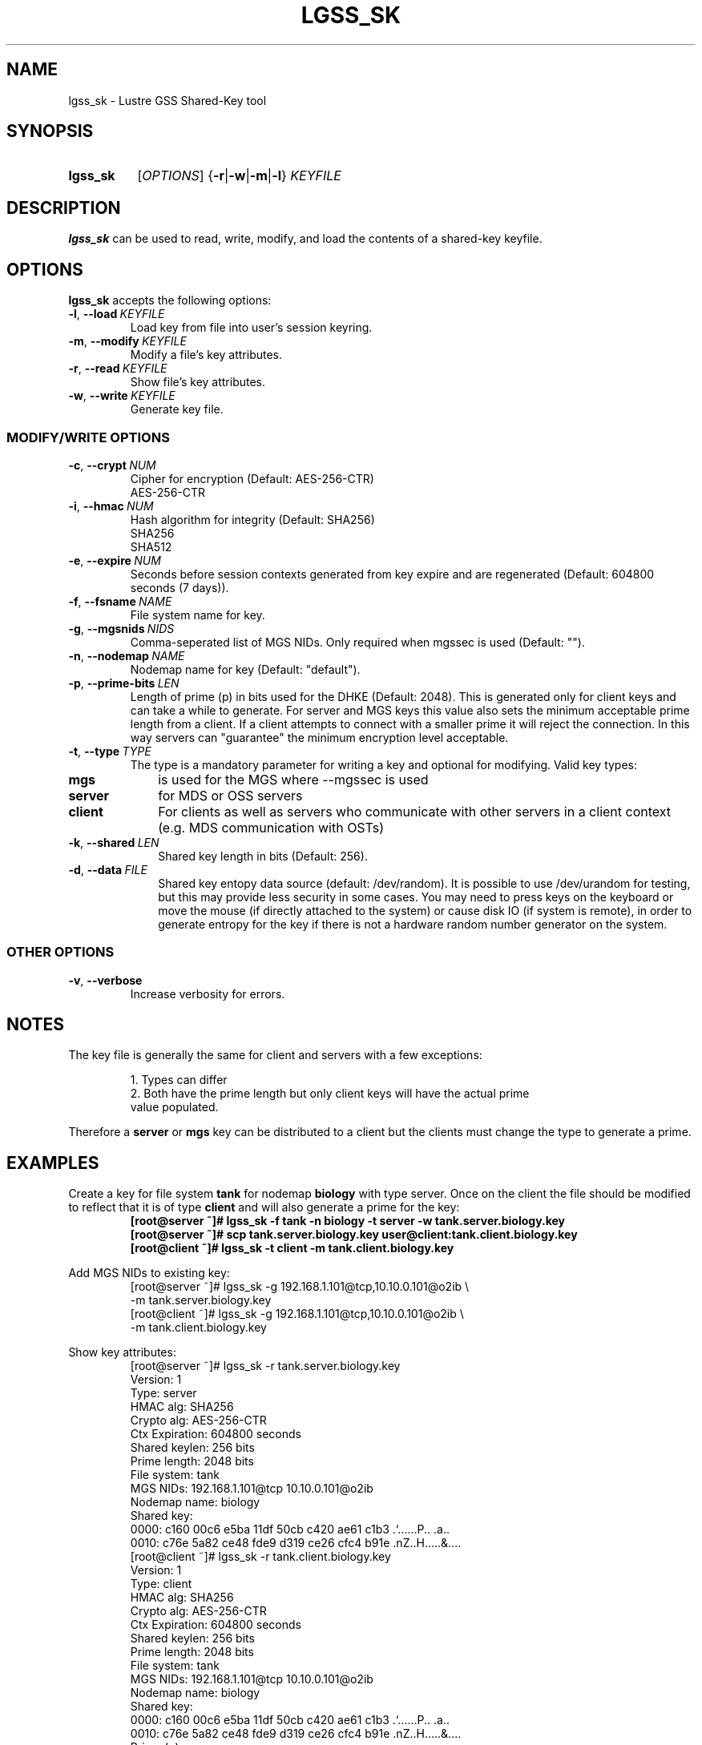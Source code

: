.TH LGSS_SK 8 2024-08-29 Lustre "Lustre Configuration Utilities"
.SH NAME
lgss_sk \- Lustre GSS Shared-Key tool
.SH SYNOPSIS
.SY lgss_sk
.RI [ OPTIONS ]
.RB { -r | -w | -m | -l }
.I KEYFILE
.SH DESCRIPTION
.B lgss_sk
can be used to read, write, modify, and load the contents of a shared-key keyfile.
.SH OPTIONS
.B lgss_sk
accepts the following options:
.TP
.BR -l ", " --load \ \fIKEYFILE
Load key from file into user's session keyring.
.TP
.BR -m ", " --modify \ \fIKEYFILE
Modify a file's key attributes.
.TP
.BR -r ", " --read \ \fIKEYFILE
Show file's key attributes.
.TP
.BR -w ", " --write \ \fIKEYFILE
Generate key file.
.SS
.B MODIFY/WRITE OPTIONS
.TP
.BR -c ", " --crypt \ \fINUM
Cipher for encryption (Default: AES-256-CTR)
.RS
AES-256-CTR
.RE
.TP
.BR -i ", " --hmac \ \fINUM
Hash algorithm for integrity (Default: SHA256)
.EX
SHA256
SHA512
.EE
.TP
.BR -e ", " --expire \ \fINUM
Seconds before session contexts generated from key expire and are regenerated
(Default: 604800 seconds (7 days)).
.TP
.BR -f ", " --fsname \ \fINAME
File system name for key.
.TP
.BR -g ", " --mgsnids \ \fINIDS
Comma-seperated list of MGS NIDs. Only required when mgssec is used (Default: "").
.TP
.BR -n ", " --nodemap \ \fINAME
Nodemap name for key (Default: "default").
.TP
.BR -p ", " --prime-bits \ \fILEN
Length of prime (p) in bits used for the DHKE (Default: 2048).  This is
generated only for client keys and can take a while to generate.  For server
and MGS keys this value also sets the minimum acceptable prime length from a
client. If a client attempts to connect with a smaller prime it will reject
the connection. In this way servers can "guarantee" the minimum encryption
level acceptable.
.TP
.BR -t ", " --type \ \fITYPE
The type is a mandatory parameter for writing a key and optional for modifying.
Valid key types:
.TP 10
.B mgs
is used for the MGS where --mgssec is used
.TP
.B server
for MDS or OSS servers
.TP
.B client
For clients as well as servers who communicate with other servers in a
client context (e.g. MDS communication with OSTs)
.TP
.BR -k ", " --shared \ \fILEN
Shared key length in bits (Default: 256).
.TP
.BR -d ", " --data \ \fIFILE
Shared key entopy data source (default: /dev/random). It is possible to
use /dev/urandom for testing, but this may provide less security in some
cases. You may need to press keys on the keyboard or move the mouse
(if directly attached to the system) or cause disk IO (if system is remote),
in order to generate entropy for the key if there is not a hardware random
number generator on the system.
.SS
OTHER OPTIONS
.TP
.BR -v ", " --verbose
Increase verbosity for errors.
.SH NOTES
The key file is generally the same for client and servers with a few exceptions:
.IP
.nf
1. Types can differ
2. Both have the prime length but only client keys will have the actual prime
   value populated.
.fi
.LP
Therefore a
.B server
or
.B mgs
key can be distributed to a client but the clients
must change the type to generate a prime.
.SH EXAMPLES
Create a key for file system
.B tank
for nodemap
.B biology
with type server.
Once on the client the file should be modified to reflect that it is of type
.B client
and will also generate a prime for the key:
.RS
.EX
.B [root@server ~]# lgss_sk -f tank -n biology -t server -w tank.server.biology.key
.B [root@server ~]# scp tank.server.biology.key user@client:tank.client.biology.key
.B [root@client ~]# lgss_sk -t client -m tank.client.biology.key
.EE
.RE
.PP
Add MGS NIDs to existing key:
.RS
.EX
[root@server ~]# lgss_sk -g 192.168.1.101@tcp,10.10.0.101@o2ib \\
-m tank.server.biology.key
\&
[root@client ~]# lgss_sk -g 192.168.1.101@tcp,10.10.0.101@o2ib \\
-m tank.client.biology.key
.EE
.RE
.PP
Show key attributes:
.RS
.EX
[root@server ~]# lgss_sk -r tank.server.biology.key
Version:        1
Type:           server
HMAC alg:       SHA256
Crypto alg:     AES-256-CTR
Ctx Expiration: 604800 seconds
Shared keylen:  256 bits
Prime length:   2048 bits
File system:    tank
MGS NIDs:       192.168.1.101@tcp 10.10.0.101@o2ib
Nodemap name:   biology
Shared key:
  0000: c160 00c6 e5ba 11df 50cb c420 ae61 c1b3  .`......P.. .a..
  0010: c76e 5a82 ce48 fde9 d319 ce26 cfc4 b91e  .nZ..H.....&....
\&
[root@client ~]# lgss_sk -r tank.client.biology.key
Version:        1
Type:           client
HMAC alg:       SHA256
Crypto alg:     AES-256-CTR
Ctx Expiration: 604800 seconds
Shared keylen:  256 bits
Prime length:   2048 bits
File system:    tank
MGS NIDs:       192.168.1.101@tcp 10.10.0.101@o2ib
Nodemap name:   biology
Shared key:
  0000: c160 00c6 e5ba 11df 50cb c420 ae61 c1b3  .`......P.. .a..
  0010: c76e 5a82 ce48 fde9 d319 ce26 cfc4 b91e  .nZ..H.....&....
Prime (p) :
  0000: be19 9412 a4c5 3355 9963 ebdf 3fce a5d8  ......3U.c..?...
  0010: 9776 50db 70b1 1ad4 a22b 3b68 2ae6 fb7a  .vP.p....+;h*..z
  0020: 803b 2f67 e6ee cd55 3df1 afbd 4e3a b620  .;/g...U=...N:. 
  0030: 1d86 4182 bb03 d9b5 9605 658e 4dfb 6d39  ..A.......e.M.m9
  0040: 0394 b789 437f d30b 3fc0 2c7f 42bb 1987  ....C...?.,.B...
  0050: 0837 bae1 5332 4992 3a0c 9d01 d350 c2bb  .7..S2I.:....P..
  0060: ed25 27e9 5439 f295 4c04 08cd bcfe 7e0b  .%'.T9..L.....~.
  0070: 542b e80b 2fb5 eed0 9ca8 f9bc a792 baf1  T+../...........
  0080: db1a af08 cee7 7b7f f3e4 7f14 71ca b7c9  ......{.....q...
  0090: 9d07 c24b 8f04 65e3 4c8c fdd5 6e70 641d  ...K..e.L...npd.
  00a0: af24 a48a b1c7 d2ff 9fee 158e 7025 6d81  .$..........p%m.
  00b0: a54f 48f9 712f cac3 28fb 426c 330b 07ff  .OH.q/..(.Bl3...
  00c0: c4a4 cb67 a46b cc57 1846 dc9d 4ce4 fa65  ...g.k.W.F..L..e
  00d0: 7fc6 e77d 1220 b807 6c7c 5660 b703 39d2  ...}. ..l|V`..9.
  00e0: 1d99 bd89 e2f1 3e40 74a1 709c 6e6c 6624  ......>@t.p.nlf$
  00f0: fad6 97bf c3e0 b0d4 cefc 3596 dd69 5223  ..........5..iR#
.EE
.RE
.SH AVAILABILITY
.B lgss_sk
is part of the
.BR lustre (7)
filesystem package since release 2.9.0
.\" Added in commit v2_8_54_0-7-g3565394baa
.SH SEE ALSO
.BR nids (5)
